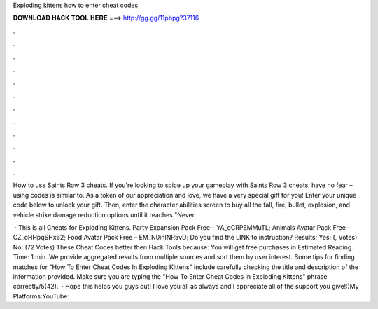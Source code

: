Exploding kittens how to enter cheat codes



𝐃𝐎𝐖𝐍𝐋𝐎𝐀𝐃 𝐇𝐀𝐂𝐊 𝐓𝐎𝐎𝐋 𝐇𝐄𝐑𝐄 ===> http://gg.gg/11pbpg?37116



.



.



.



.



.



.



.



.



.



.



.



.

How to use Saints Row 3 cheats. If you're looking to spice up your gameplay with Saints Row 3 cheats, have no fear – using codes is similar to. As a token of our appreciation and love, we have a very special gift for you! Enter your unique code below to unlock your gift. Then, enter the character abilities screen to buy all the fall, fire, bullet, explosion, and vehicle strike damage reduction options until it reaches "Never.

 · This is all Cheats for Exploding Kittens. Party Expansion Pack Free – YA_oCRPEMMuTL; Animals Avatar Pack Free – CZ_oHHpqSHx62; Food Avatar Pack Free – EM_N0inINR5vD; Do you find the LINK to instruction? Results: Yes: (, Votes) No: (72 Votes) These Cheat Codes better then Hack Tools because: You will get free purchases in Estimated Reading Time: 1 min. We provide aggregated results from multiple sources and sort them by user interest. Some tips for finding matches for "How To Enter Cheat Codes In Exploding Kittens" include carefully checking the title and description of the information provided. Make sure you are typing the "How To Enter Cheat Codes In Exploding Kittens" phrase correctly/5(42).  · Hope this helps you guys out! I love you all as always and I appreciate all of the support you give!:)My Platforms:YouTube: 
